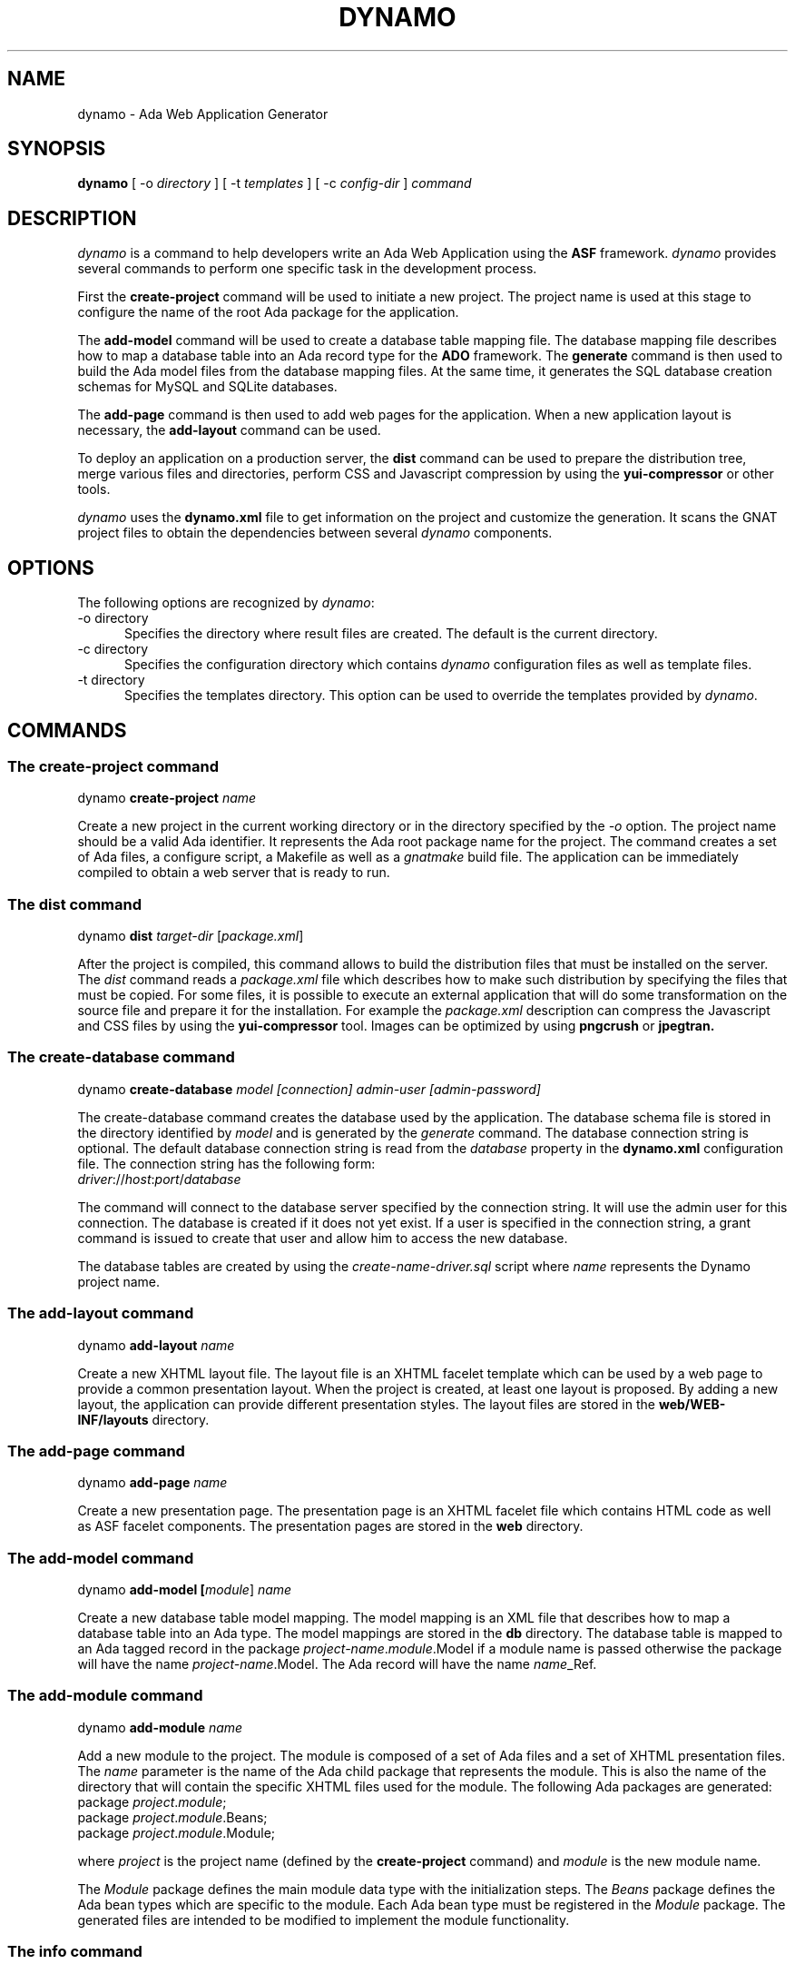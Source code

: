 .\"
.\"
.TH DYNAMO 1 "Dynamo" "25 July 2011" ""
.SH NAME
dynamo - Ada Web Application Generator
.SH SYNOPSIS
.B dynamo
[ -o
.I directory
] [ -t
.I templates
] [ -c
.I config-dir
]
.I command
.br
.SH DESCRIPTION
\fIdynamo\fR is a command to help developers write an Ada Web Application using the
.B ASF
framework.  \fIdynamo\fR provides several commands to perform one specific task in
the development process.
.\"
.PP
First the
.B create-project
command will be used to initiate a new project.  The project name is used at this stage
to configure the name of the root Ada package for the application.
.\""
.PP
The
.B add-model
command will be used to create a database table mapping file.  The database mapping file
describes how to map a database table into an Ada record type for the
.B ADO
framework.  The
.B generate
command is then used to build the Ada model files from the database mapping files.
At the same time, it generates the SQL database creation schemas for MySQL and SQLite databases.
.PP
The
.B add-page
command is then used to add web pages for the application.  When a new application
layout is necessary, the
.B add-layout
command can be used.
.\"
.PP
To deploy an application on a production server, the
.B dist
command can be used to prepare the distribution tree, merge various files and directories,
perform CSS and Javascript compression by using the
.B yui-compressor
or other tools.
.\"
.PP
.I dynamo
uses the
.B dynamo.xml
file to get information on the project and customize the generation.  It scans the
GNAT project files to obtain the dependencies between several
.I dynamo
components.
.\"
.SH OPTIONS
The following options are recognized by \fIdynamo\fR:
.TP 5
-o directory
.br
Specifies the directory where result files are created.  The default is the current directory.
.TP 5
-c directory
.br
Specifies the configuration directory which contains \fIdynamo\fR configuration
files as well as template files.
.TP 5
-t directory
.br
Specifies the templates directory.  This option can be used to override the
templates provided by \fIdynamo\fR.
.\"
.SH COMMANDS
.\"
.SS The create-project command
.RS 0
dynamo \fBcreate-project \fIname\fR\fR
.RE
.PP
Create a new project in the current working directory or in the
directory specified by the
.I -o
option.  The project name should be a valid Ada identifier.  It represents the Ada root
package name for the project.  The command creates a set of Ada files, a configure script,
a Makefile as well as a
.I gnatmake
build file.  The application can be immediately compiled to obtain a web server that is ready
to run.
.\"
.SS The dist command
.RS 0
dynamo \fBdist \fItarget-dir\fR [\fIpackage.xml\fR]\fR
.RE
.PP
After the project is compiled, this command allows to build the distribution files that
must be installed on the server.  The
.I dist
command reads a
.I package.xml
file which describes how to make such distribution by specifying the files that must
be copied.  For some files, it is possible to execute an external application that will
do some transformation on the source file and prepare it for the installation.
For example the
.I package.xml
description can compress the Javascript and CSS files by using the
.B yui-compressor
tool.  Images can be optimized by using
.B pngcrush
or
.B jpegtran.
.\"
.SS The create-database command
.RS 0
dynamo \fBcreate-database \fImodel [connection] admin-user [admin-password]\fR\fR
.RE
.PP
The create-database command creates the database used by the application.
The database schema file is stored in the directory identified by
.I model
and is generated by the
.I generate
command.
The database connection string is optional.  The default database connection string
is read from the
.I database
property in the
.B dynamo.xml
configuration file.  The connection string has the following form: 
.\"
.RS 0
\fIdriver\fR://\fIhost\fR:\fIport\fR/\fIdatabase\fR
.RE
.PP
The command will connect to the database server specified by the connection string.
It will use the admin user for this connection. The database is created if it does
not yet exist. If a user is specified in the connection string, a grant command is
issued to create that user and allow him to access the new database.
.PP
The database tables are created by using the
.I create-name-driver.sql
script where
.I name
represents the Dynamo project name.
.\"
.SS The add-layout command
.RS 0
dynamo \fBadd-layout \fIname\fR\fR
.RE
.PP
Create a new XHTML layout file.  The layout file is an XHTML facelet template which can
be used by a web page to provide a common presentation layout.  When the project is
created, at least one layout is proposed.  By adding a new layout, the application
can provide different presentation styles.  The layout files are stored in the
.B web/WEB-INF/layouts
directory.
.\"
.\"
.SS The add-page command
.RS 0
dynamo \fBadd-page \fIname\fR\fR
.RE
.PP
Create a new presentation page.  The presentation page is an XHTML facelet file
which contains HTML code as well as ASF facelet components.  The presentation
pages are stored in the
.B web
directory.
.\"
.\"
.SS The add-model command
.RS 0
dynamo \fBadd-model [\fImodule\fR] \fIname\fR\fR
.RE
.PP
Create a new database table model mapping.  The model mapping is an XML file that
describes how to map a database table into an Ada type.
The model mappings are stored in the
.B db
directory.  The database table is mapped to an Ada tagged record in the package
\fB\fIproject-name\fR\fR.\fImodule\fR.Model\fR if a module name is passed otherwise the package
will have the name \fB\fIproject-name\fR.Model\fR.  The Ada record will have the name
\fB\fIname\fR_Ref\fR.
.\"
.SS The add-module command
.RS 0
dynamo \fBadd-module \fIname\fR\fR
.RE
.PP
Add a new module to the project.  The module is composed of a set of Ada files
and a set of XHTML presentation files.  The
.I name
parameter is the name of the Ada child package that represents the module.
This is also the name of the directory that will contain the specific XHTML files
used for the module.
The following Ada packages are generated:
.\"
.RS 0
package \fIproject\fR.\fImodule\fR;
.br
package \fIproject\fR.\fImodule\fR.Beans;
.br
package \fIproject\fR.\fImodule\fR.Module;
.RE
.PP
where
.I project
is the project name (defined by the
.B create-project
command) and
.I module
is the new module name.
.PP
The
.I Module
package defines the main module data type with the initialization steps.
The
.I Beans
package defines the Ada bean types which are specific to the module.
Each Ada bean type must be registered in the
.I Module
package.  The generated files are intended to be modified to implement the
module functionality.
.\"
.SS The info command
.RS 0
dynamo \fBinfo\fR
.RE
.PP
Report information about the current project.  This command scans the GNAT projects to
find the
.I dynamo
components dependencies.  It then lists the GNAT projects and the
.I dynamo
components that are used by the current project.
.\"
.SS The help command
.RS 0
dynamo \fBhelp \fIname\fR\fR
.RE
.PP
Give an help description about a command.
.\"
.SS The generate command
.RS 0
dynamo \fBgenerate [\fImodel ... \fR]\fR
.RE
.PP
Generate the Ada model implementation from the XML model mappings.
The Ada model files are generated in the
.B src/model
directory.  Developers should not modify those files by themselves.
When no file is specified, the
.B generate
command will read all the XML files stored in the
.B db
directory.  It will generate all the models found in those files.
.PP
At the same time, the command generates the SQL files to create the
database tables for the supported drivers (MySQL and SQLite).
For each project, it generates a set of SQL files that can be used
to create or delete the database tables.
.\"
.SS The propset command
.RS 0
dynamo \fBpropset \fIname value\fR\fR
.RE
.PP
Set a project property to configure some commands provided by
\fBdynamo\fR.  The property is composed of a name and a value.  It is saved in
the
.B dynamo.xml
file.  The following properties are recognized:
.\"
.\"
.SH PROPERTIES
The
.B dynamo.xml
file defines several configuration properties which are used to customize several
commands.  These properties can be modified with the
.B propset
command.
.\"
.SS author
This property defines the author name inserted in file headers.
.\"
.SS author_email
The author email address inserted in file headers.
.\"
.SS license
This property controls the license header in file headers.
The following license names are recognized:
.B gpl
.B apache
.\"
.SS search_dirs
This property is generated automatically by
.B dynamo
from the GNAT project paths.  It indicates the search paths
that the Ada Web Application should use to search configuration files,
resource bundles and XHTML presentation files.
.\"
.SS database
The default database connection string.
.\"
.SH FILES
.SS /usr/share/dynamo/base/generator.properties
This configuration file is read by
.I dynamo
to configure various installation parameters necessary for the generation.
.\"
.SS /usr/share/dynamo/base/AdaMappings.xml
This XML file defines the type mapping used in the
.I dynamo
model files.  This mapping indicates for each basic type used in the
XML model files, what is the target Ada type name.
.\"
.SS /usr/share/dynamo/base/commands
This directory contains XML files that describe additional template commands.
.\"
.SS /usr/share/dynamo/base/templates
This directory contains the template files associated with
.I dynamo
commands.
.\"
.SH SEE ALSO
\fIgnatmake(1)\fR, \fIgcc(1)\fR, \fIyui-compressor(1)\fR, \fIpngcrush(1)\fR, \fIjpegtran(1)\fR
.\"
.SH AUTHOR
Written by Stephane Carrez.
.\"
